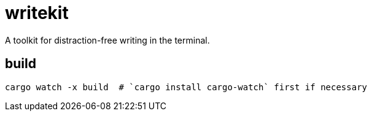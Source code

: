 = writekit
A toolkit for distraction-free writing in the terminal.

== build
```
cargo watch -x build  # `cargo install cargo-watch` first if necessary
```
